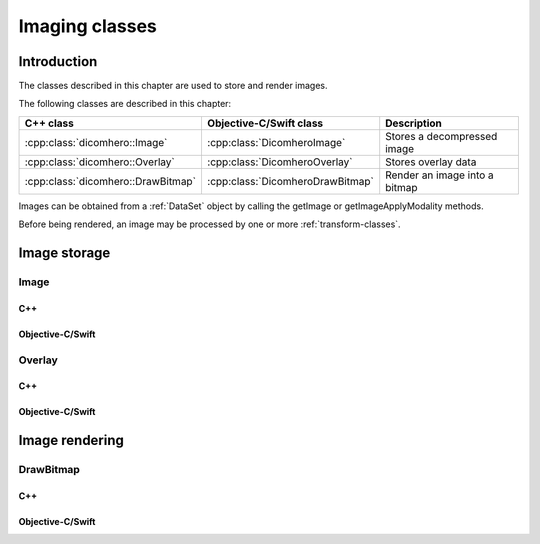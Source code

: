 Imaging classes
===============

Introduction
------------

The classes described in this chapter are used to store and render images.

The following classes are described in this chapter:

+----------------------------------------+--------------------------------------+-------------------------------+
|C++ class                               |Objective-C/Swift class               |Description                    |
+========================================+======================================+===============================+
|:cpp:class:`dicomhero::Image`           |:cpp:class:`DicomheroImage`           |Stores a decompressed image    |
+----------------------------------------+--------------------------------------+-------------------------------+
|:cpp:class:`dicomhero::Overlay`         |:cpp:class:`DicomheroOverlay`         |Stores overlay data            |
+----------------------------------------+--------------------------------------+-------------------------------+
|:cpp:class:`dicomhero::DrawBitmap`      |:cpp:class:`DicomheroDrawBitmap`      |Render an image into a bitmap  |
+----------------------------------------+--------------------------------------+-------------------------------+

Images can be obtained from a :ref:`DataSet` object by calling the getImage or getImageApplyModality methods.

Before being rendered, an image may be processed by one or more :ref:`transform-classes`.


Image storage
-------------

Image
.....

C++
,,,

.. doxygenclass:: dicomhero::Image
   :members:

Objective-C/Swift
,,,,,,,,,,,,,,,,,

.. doxygenclass:: DicomheroImage
   :members:


Overlay
.......

C++
,,,

.. doxygenclass:: dicomhero::Overlay
   :members:

Objective-C/Swift
,,,,,,,,,,,,,,,,,

.. doxygenclass:: DicomheroOverlay
   :members:


Image rendering
---------------

DrawBitmap
..........

C++
,,,

.. doxygenclass:: dicomhero::DrawBitmap
   :members:

Objective-C/Swift
,,,,,,,,,,,,,,,,,

.. doxygenclass:: DicomheroDrawBitmap
   :members:
